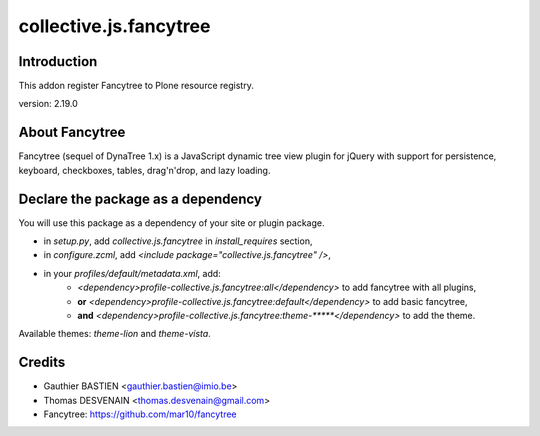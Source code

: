 =======================
collective.js.fancytree
=======================

Introduction
============

This addon register Fancytree to Plone resource registry.

version: 2.19.0

About Fancytree
===============

Fancytree (sequel of DynaTree 1.x) is a JavaScript dynamic tree view plugin for jQuery with support for persistence, keyboard, checkboxes, tables, drag'n'drop, and lazy loading.


Declare the package as a dependency
===================================

You will use this package as a dependency of your site or plugin package.

- in `setup.py`, add `collective.js.fancytree` in `install_requires` section,
- in `configure.zcml`, add `<include package="collective.js.fancytree" />`,
- in your `profiles/default/metadata.xml`, add:
    - `<dependency>profile-collective.js.fancytree:all</dependency>` to add fancytree with all plugins,
    - **or** `<dependency>profile-collective.js.fancytree:default</dependency>` to add basic fancytree,
    - **and** `<dependency>profile-collective.js.fancytree:theme-*****</dependency>` to add the theme.

Available themes: `theme-lion` and `theme-vista`.

Credits
=======

- Gauthier BASTIEN <gauthier.bastien@imio.be>
- Thomas DESVENAIN <thomas.desvenain@gmail.com>
- Fancytree: https://github.com/mar10/fancytree


